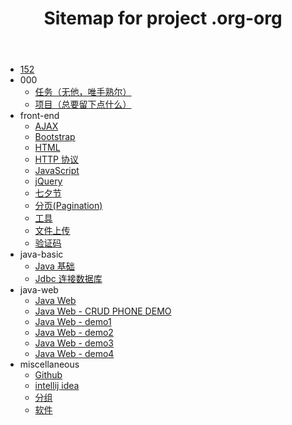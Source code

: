 #+TITLE: Sitemap for project .org-org

- [[file:index.org][152]]
- 000
  - [[file:000/tasks.org][任务（无他，唯手熟尔）]]
  - [[file:000/project.org][项目（总要留下点什么）]]
- front-end
  - [[file:front-end/ajax.org][AJAX]]
  - [[file:front-end/bootstrap.org][Bootstrap]]
  - [[file:front-end/html.org][HTML]]
  - [[file:front-end/http.org][HTTP 协议]]
  - [[file:front-end/javascript.org][JavaScript]]
  - [[file:front-end/jquery.org][jQuery]]
  - [[file:front-end/heart.org][七夕节]]
  - [[file:front-end/paginator.org][分页(Pagination)]]
  - [[file:front-end/tools.org][工具]]
  - [[file:front-end/fileupload.org][文件上传]]
  - [[file:front-end/captcha.org][验证码]]
- java-basic
  - [[file:java-basic/java.org][Java 基础]]
  - [[file:java-basic/jdbc.org][Jdbc 连接数据库]]
- java-web
  - [[file:java-web/java-web.org][Java Web]]
  - [[file:java-web/demo-crud.org][Java Web - CRUD PHONE DEMO]]
  - [[file:java-web/demo-eclispe-config-jar.org][Java Web - demo1]]
  - [[file:java-web/demo-first-project-idea.org][Java Web - demo2]]
  - [[file:java-web/demo-servlet-1.org][Java Web - demo3]]
  - [[file:java-web/demo-servlet-jsp-sep.org][Java Web - demo4]]
- miscellaneous
  - [[file:miscellaneous/github.org][Github]]
  - [[file:miscellaneous/tools-idea.org][intellij idea]]
  - [[file:miscellaneous/group.org][分组]]
  - [[file:miscellaneous/software.org][软件]]